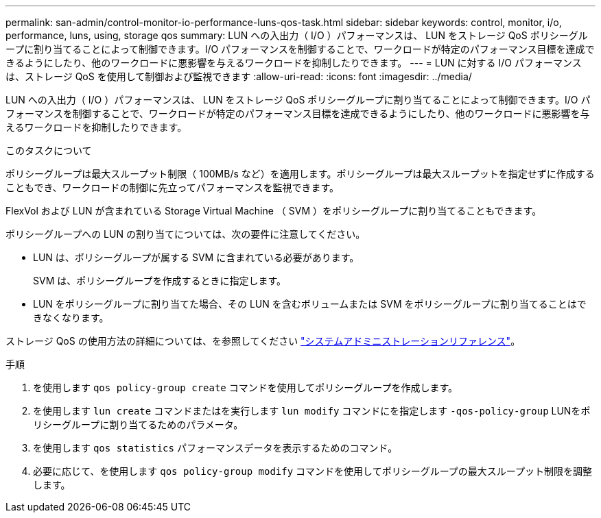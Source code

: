 ---
permalink: san-admin/control-monitor-io-performance-luns-qos-task.html 
sidebar: sidebar 
keywords: control, monitor, i/o, performance, luns, using, storage qos 
summary: LUN への入出力（ I/O ）パフォーマンスは、 LUN をストレージ QoS ポリシーグループに割り当てることによって制御できます。I/O パフォーマンスを制御することで、ワークロードが特定のパフォーマンス目標を達成できるようにしたり、他のワークロードに悪影響を与えるワークロードを抑制したりできます。 
---
= LUN に対する I/O パフォーマンスは、ストレージ QoS を使用して制御および監視できます
:allow-uri-read: 
:icons: font
:imagesdir: ../media/


[role="lead"]
LUN への入出力（ I/O ）パフォーマンスは、 LUN をストレージ QoS ポリシーグループに割り当てることによって制御できます。I/O パフォーマンスを制御することで、ワークロードが特定のパフォーマンス目標を達成できるようにしたり、他のワークロードに悪影響を与えるワークロードを抑制したりできます。

.このタスクについて
ポリシーグループは最大スループット制限（ 100MB/s など）を適用します。ポリシーグループは最大スループットを指定せずに作成することもでき、ワークロードの制御に先立ってパフォーマンスを監視できます。

FlexVol および LUN が含まれている Storage Virtual Machine （ SVM ）をポリシーグループに割り当てることもできます。

ポリシーグループへの LUN の割り当てについては、次の要件に注意してください。

* LUN は、ポリシーグループが属する SVM に含まれている必要があります。
+
SVM は、ポリシーグループを作成するときに指定します。

* LUN をポリシーグループに割り当てた場合、その LUN を含むボリュームまたは SVM をポリシーグループに割り当てることはできなくなります。


ストレージ QoS の使用方法の詳細については、を参照してください link:../system-admin/index.html["システムアドミニストレーションリファレンス"]。

.手順
. を使用します `qos policy-group create` コマンドを使用してポリシーグループを作成します。
. を使用します `lun create` コマンドまたはを実行します `lun modify` コマンドにを指定します `-qos-policy-group` LUNをポリシーグループに割り当てるためのパラメータ。
. を使用します `qos statistics` パフォーマンスデータを表示するためのコマンド。
. 必要に応じて、を使用します `qos policy-group modify` コマンドを使用してポリシーグループの最大スループット制限を調整します。


